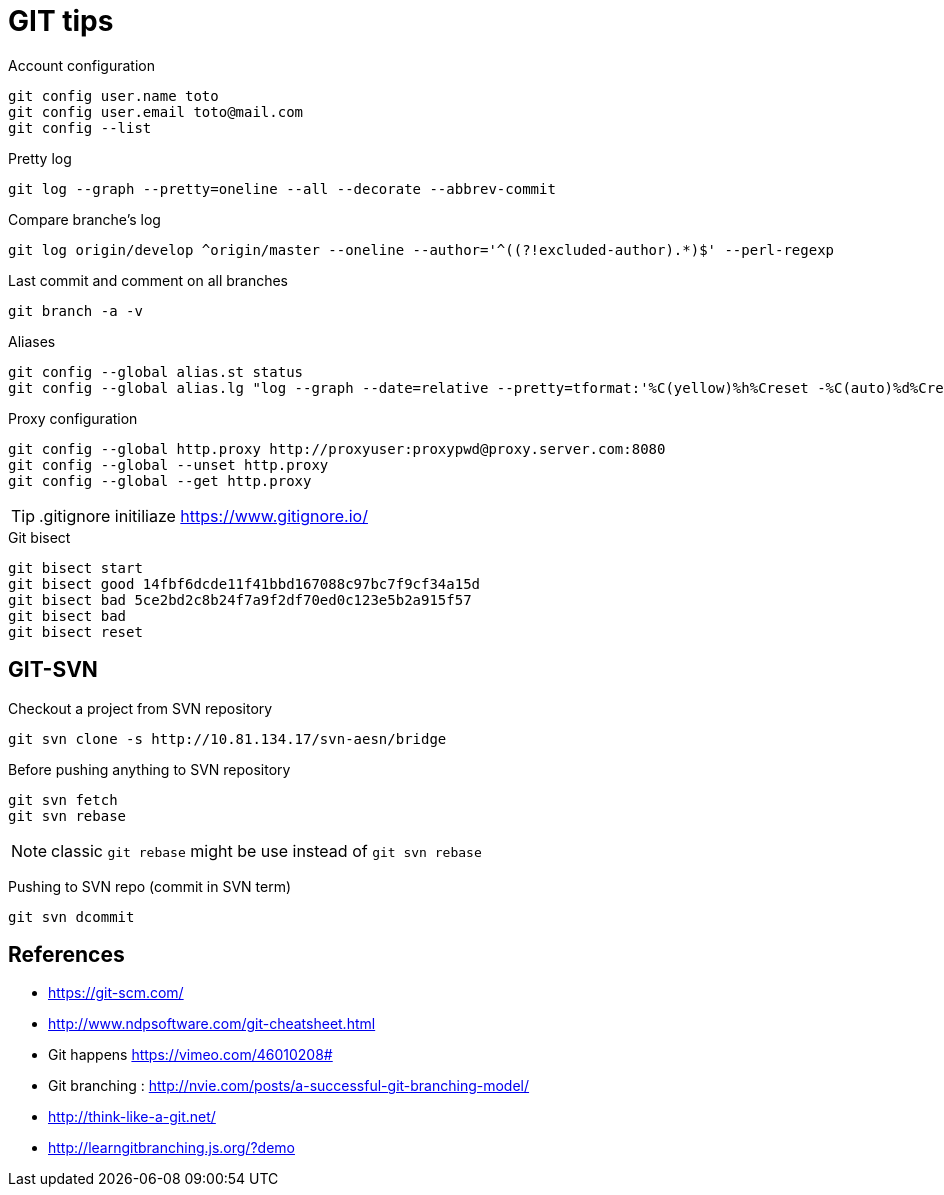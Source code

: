 = GIT tips

.Account configuration
----
git config user.name toto
git config user.email toto@mail.com
git config --list
----

.Pretty log
----
git log --graph --pretty=oneline --all --decorate --abbrev-commit
----

.Compare branche's log
----
git log origin/develop ^origin/master --oneline --author='^((?!excluded-author).*)$' --perl-regexp
----

.Last commit and comment on all branches
----
git branch -a -v
----

.Aliases
----
git config --global alias.st status
git config --global alias.lg "log --graph --date=relative --pretty=tformat:'%C(yellow)%h%Creset -%C(auto)%d%Creset %s %Cgreen(%an %ad)%Creset' --all --max-count=100"
----

.Proxy configuration
----
git config --global http.proxy http://proxyuser:proxypwd@proxy.server.com:8080
git config --global --unset http.proxy
git config --global --get http.proxy
----

TIP: .gitignore initiliaze https://www.gitignore.io/

.Git bisect
----
git bisect start
git bisect good 14fbf6dcde11f41bbd167088c97bc7f9cf34a15d
git bisect bad 5ce2bd2c8b24f7a9f2df70ed0c123e5b2a915f57
git bisect bad
git bisect reset
----

== GIT-SVN
Checkout a project from SVN repository

 git svn clone -s http://10.81.134.17/svn-aesn/bridge

Before pushing anything to SVN repository

 git svn fetch
 git svn rebase

NOTE: classic `git rebase` might be use instead of `git svn rebase`

Pushing to SVN repo (commit in SVN term)

 git svn dcommit

== References
- https://git-scm.com/
- http://www.ndpsoftware.com/git-cheatsheet.html
- Git happens https://vimeo.com/46010208#
- Git branching : http://nvie.com/posts/a-successful-git-branching-model/
- http://think-like-a-git.net/
- http://learngitbranching.js.org/?demo
